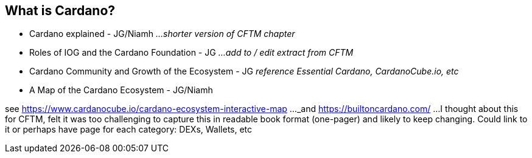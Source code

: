 == What is Cardano?

* Cardano explained - JG/Niamh   _...shorter version of CFTM chapter_
* Roles of IOG and the Cardano Foundation - JG    _...add to / edit extract from CFTM_
* Cardano Community and Growth of the Ecosystem - JG    _reference Essential Cardano, CardanoCube.io, etc_
* A Map of the Cardano Ecosystem - JG/Niamh    

see https://www.cardanocube.io/cardano-ecosystem-interactive-map ..._and https://builtoncardano.com/ ...I thought about this for CFTM, felt it was too challenging to capture this in readable book format (one-pager) and likely to keep changing. Could link to it or perhaps have page for each category: DEXs, Wallets, etc

   
